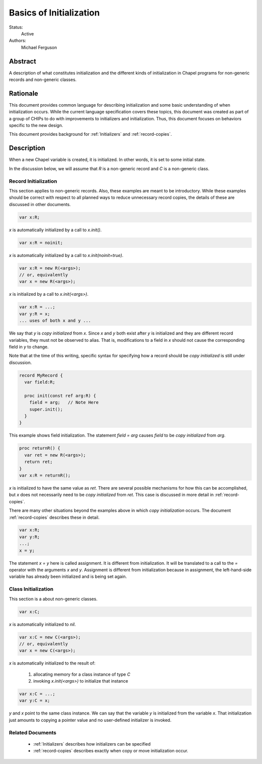 .. _initialization:

Basics of Initialization
========================

Status:
  Active

Authors:
  Michael Ferguson

Abstract
--------

A description of what constitutes initialization and the different kinds
of initialization in Chapel programs for non-generic records and
non-generic classes.

Rationale
---------

This document provides common language for describing initialization
and some basic understanding of when initialization occurs. While the
current language specification covers these topics, this document was
created as part of a group of CHIPs to do with improvements to
initializers and initialization. Thus, this document focuses on
behaviors specific to the new design.

This document provides background for :ref:`Initializers` and
:ref:`record-copies`.

Description
-----------

When a new Chapel variable is created, it is initialized. In other words,
it is set to some initial state.

In the discussion below, we will assume that `R` is a non-generic record
and `C` is a non-generic class.


Record Initialization
+++++++++++++++++++++

This section applies to non-generic records.  Also, these examples are meant
to be introductory. While these examples should be correct with respect
to all planned ways to reduce unnecessary record copies, the details of
these are discussed in other documents.


.. code-block:: chapel

  var x:R;

`x` is automatically initialized by a call to `x.init()`.

.. code-block:: chapel

  var x:R = noinit;

`x` is automatically initialized by a call to `x.init(noinit=true)`.

.. code-block:: chapel

  var x:R = new R(<args>);
  // or, equivalently
  var x = new R(<args>);

`x` is initialized by a call to `x.init(<args>)`.

.. code-block:: chapel

  var x:R = ...;
  var y:R = x;
  ... uses of both x and y ...

We say that `y` is `copy initialized` from `x`. Since `x` and `y` both
exist after `y` is initialized and they are different record variables,
they must not be observed to alias. That is, modifications to a field in
`x` should not cause the corresponding field in `y` to change.

Note that at the time of this writing, specific syntax for specifying how
a record should be `copy initialized` is still under discussion.

.. code-block:: chapel

  record MyRecord {
    var field:R;

    proc init(const ref arg:R) {
      field = arg;   // Note Here
      super.init();
    }
  }

This example shows field initialization. The statement `field = arg`
causes `field` to be `copy initialized` from `arg`.

.. code-block:: chapel

  proc returnR() {
    var ret = new R(<args>);
    return ret;
  }
  var x:R = returnR();

`x` is initialized to have the same value as `ret`. There are several
possible mechanisms for how this can be accomplished, but `x` does not
necessarily need to be `copy initialized` from `ret`. This case is
discussed in more detail in :ref:`record-copies`.

There are many other situations beyond the examples above in which `copy
initialization` occurs. The document :ref:`record-copies` describes these
in detail.

.. code-block:: chapel

  var x:R;
  var y:R;
  ...;
  x = y;

The statement `x = y` here is called assignment. It is different from
initialization. It will be translated to a call to the `=` operator with
the arguments `x` and `y`. Assignment is different from initialization
because in assignment, the left-hand-side variable has already been
initialized and is being set again.



Class Initialization
++++++++++++++++++++

This section is a about non-generic classes.

.. code-block:: chapel

  var x:C;

`x` is automatically initialized to `nil`.

.. code-block:: chapel

  var x:C = new C(<args>);
  // or, equivalently
  var x = new C(<args>);

`x` is automatically initialized to the result of:

 1) allocating memory for a class instance of type `C`
 2) invoking `x.init(<args>)` to initialize that instance

.. code-block:: chapel

  var x:C = ...;
  var y:C = x;

`y` and `x` point to the same class instance. We can say that the
variable `y` is initialized from the variable `x`. That initialization
just amounts to copying a pointer value and no user-defined initializer
is invoked.

Related Documents
+++++++++++++++++

 * :ref:`Initializers` describes how initializers can be specified
 * :ref:`record-copies` describes exactly when copy or move
   initialization occur.

